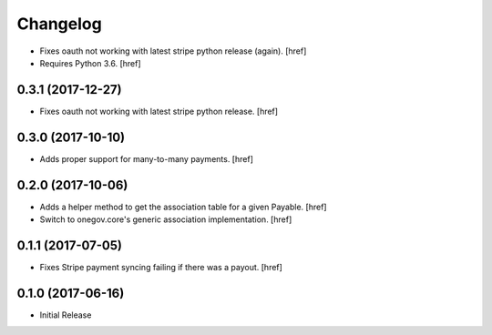 Changelog
---------

- Fixes oauth not working with latest stripe python release (again).
  [href]

- Requires Python 3.6.
  [href]

0.3.1 (2017-12-27)
~~~~~~~~~~~~~~~~~~~~~

- Fixes oauth not working with latest stripe python release.
  [href]

0.3.0 (2017-10-10)
~~~~~~~~~~~~~~~~~~~~~

- Adds proper support for many-to-many payments.
  [href]

0.2.0 (2017-10-06)
~~~~~~~~~~~~~~~~~~~~~

- Adds a helper method to get the association table for a given Payable.
  [href]

- Switch to onegov.core's generic association implementation.
  [href]

0.1.1 (2017-07-05)
~~~~~~~~~~~~~~~~~~~~~

- Fixes Stripe payment syncing failing if there was a payout.
  [href]

0.1.0 (2017-06-16)
~~~~~~~~~~~~~~~~~~~~~

- Initial Release
